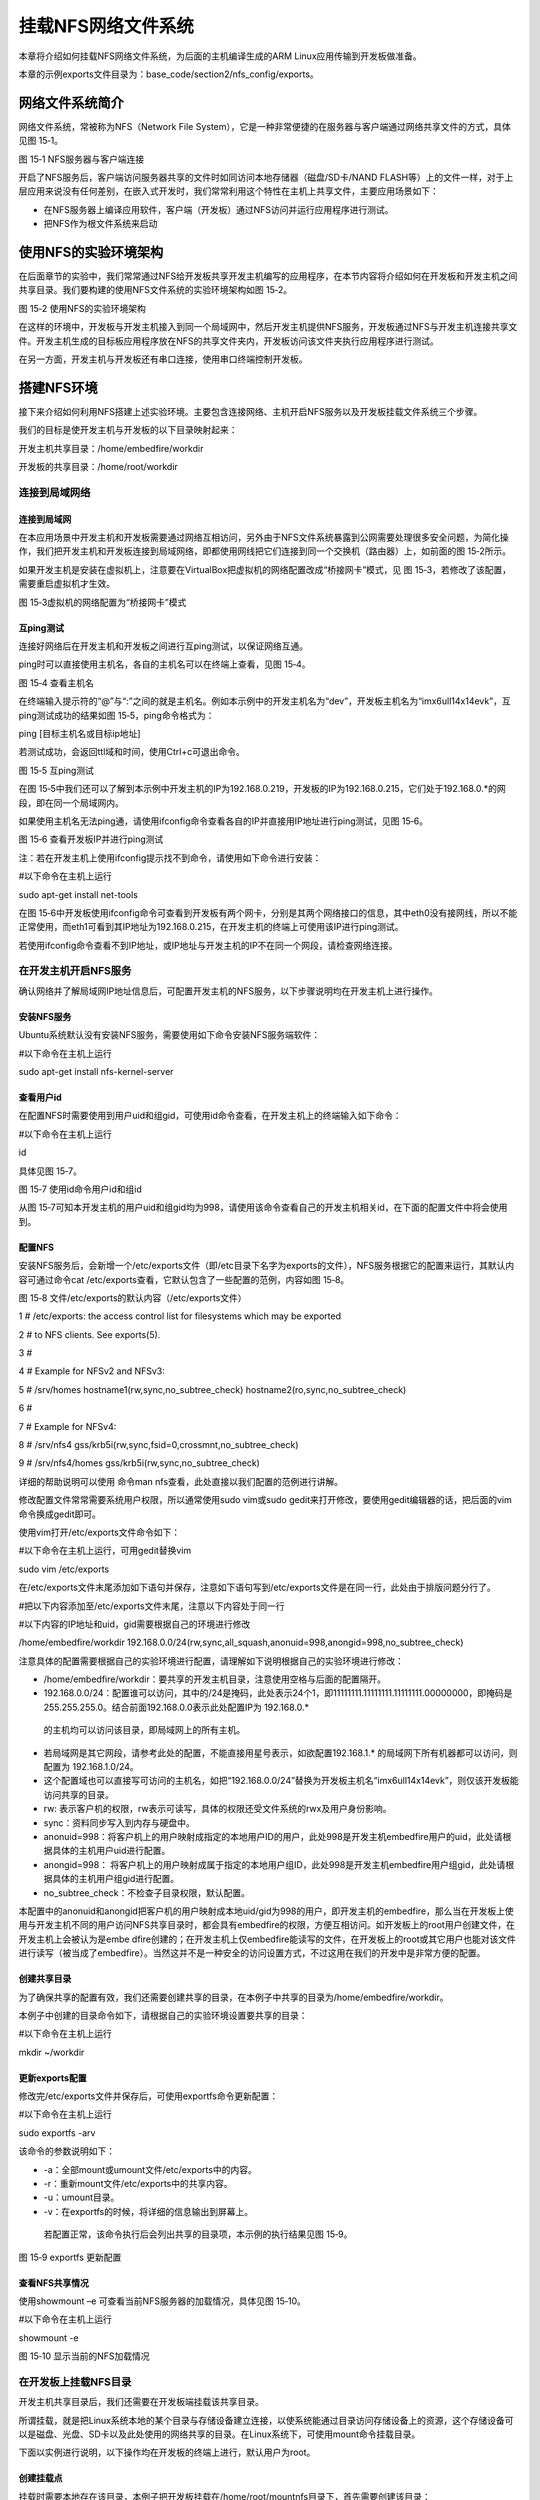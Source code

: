 .. vim: syntax=rst


挂载NFS网络文件系统
-----------

本章将介绍如何挂载NFS网络文件系统，为后面的主机编译生成的ARM Linux应用传输到开发板做准备。

本章的示例exports文件目录为：base_code/section2/nfs_config/exports。

网络文件系统简介
~~~~~~~~

网络文件系统，常被称为NFS（Network File System），它是一种非常便捷的在服务器与客户端通过网络共享文件的方式，具体见图 15‑1。

|mountn002|

图 15‑1 NFS服务器与客户端连接

开启了NFS服务后，客户端访问服务器共享的文件时如同访问本地存储器（磁盘/SD卡/NAND FLASH等）上的文件一样，对于上层应用来说没有任何差别，在嵌入式开发时，我们常常利用这个特性在主机上共享文件，主要应用场景如下：

-  在NFS服务器上编译应用软件，客户端（开发板）通过NFS访问并运行应用程序进行测试。

-  把NFS作为根文件系统来启动

使用NFS的实验环境架构
~~~~~~~~~~~~

在后面章节的实验中，我们常常通过NFS给开发板共享开发主机编写的应用程序，在本节内容将介绍如何在开发板和开发主机之间共享目录。我们要构建的使用NFS文件系统的实验环境架构如图 15‑2。

|mountn003|

图 15‑2 使用NFS的实验环境架构

在这样的环境中，开发板与开发主机接入到同一个局域网中，然后开发主机提供NFS服务，开发板通过NFS与开发主机连接共享文件。开发主机生成的目标板应用程序放在NFS的共享文件夹内，开发板访问该文件夹执行应用程序进行测试。

在另一方面，开发主机与开发板还有串口连接，使用串口终端控制开发板。

搭建NFS环境
~~~~~~~

接下来介绍如何利用NFS搭建上述实验环境。主要包含连接网络、主机开启NFS服务以及开发板挂载文件系统三个步骤。

我们的目标是使开发主机与开发板的以下目录映射起来：

开发主机共享目录：/home/embedfire/workdir

开发板的共享目录：/home/root/workdir

连接到局域网络
^^^^^^^

连接到局域网
''''''

在本应用场景中开发主机和开发板需要通过网络互相访问，另外由于NFS文件系统暴露到公网需要处理很多安全问题，为简化操作，我们把开发主机和开发板连接到局域网络，即都使用网线把它们连接到同一个交换机（路由器）上，如前面的图 15‑2所示。

如果开发主机是安装在虚拟机上，注意要在VirtualBox把虚拟机的网络配置改成“桥接网卡”模式，见 图 15‑3，若修改了该配置，需要重启虚拟机才生效。

|mountn004|

图 15‑3虚拟机的网络配置为“桥接网卡”模式

互ping测试
'''''''

连接好网络后在开发主机和开发板之间进行互ping测试，以保证网络互通。

ping时可以直接使用主机名，各自的主机名可以在终端上查看，见图 15‑4。

|mountn005|

图 15‑4 查看主机名

在终端输入提示符的“@”与“:”之间的就是主机名。例如本示例中的开发主机名为“dev”，开发板主机名为“imx6ull14x14evk”，互ping测试成功的结果如图 15‑5，ping命令格式为：

ping [目标主机名或目标ip地址]

若测试成功，会返回ttl域和时间，使用Ctrl+c可退出命令。

|mountn006|

图 15‑5 互ping测试

在图 15‑5中我们还可以了解到本示例中开发主机的IP为192.168.0.219，开发板的IP为192.168.0.215，它们处于192.168.0.*的网段，即在同一个局域网内。

如果使用主机名无法ping通，请使用ifconfig命令查看各自的IP并直接用IP地址进行ping测试，见图 15‑6。

|mountn007|

图 15‑6 查看开发板IP并进行ping测试

注：若在开发主机上使用ifconfig提示找不到命令，请使用如下命令进行安装：

#以下命令在主机上运行

sudo apt-get install net-tools

在图 15‑6中开发板使用ifconfig命令可查看到开发板有两个网卡，分别是其两个网络接口的信息，其中eth0没有接网线，所以不能正常使用，而eth1可看到其IP地址为192.168.0.215，在开发主机的终端上可使用该IP进行ping测试。

若使用ifconfig命令查看不到IP地址，或IP地址与开发主机的IP不在同一个网段，请检查网络连接。

在开发主机开启NFS服务
^^^^^^^^^^^^

确认网络并了解局域网IP地址信息后，可配置开发主机的NFS服务，以下步骤说明均在开发主机上进行操作。

安装NFS服务
'''''''

Ubuntu系统默认没有安装NFS服务，需要使用如下命令安装NFS服务端软件：

#以下命令在主机上运行

sudo apt-get install nfs-kernel-server

查看用户id
''''''

在配置NFS时需要使用到用户uid和组gid，可使用id命令查看，在开发主机上的终端输入如下命令：

#以下命令在主机上运行

id

具体见图 15‑7。

|mountn008|

图 15‑7 使用id命令用户id和组id

从图 15‑7可知本开发主机的用户uid和组gid均为998，请使用该命令查看自己的开发主机相关id，在下面的配置文件中将会使用到。

配置NFS
'''''

安装NFS服务后，会新增一个/etc/exports文件（即/etc目录下名字为exports的文件），NFS服务根据它的配置来运行，其默认内容可通过命令cat /etc/exports查看，它默认包含了一些配置的范例，内容如图 15‑8。

图 15‑8 文件/etc/exports的默认内容（/etc/exports文件）

1 # /etc/exports: the access control list for filesystems which may be exported

2 # to NFS clients.
See exports(5).

3 #

4 # Example for NFSv2 and NFSv3:

5 # /srv/homes hostname1(rw,sync,no_subtree_check) hostname2(ro,sync,no_subtree_check)

6 #

7 # Example for NFSv4:

8 # /srv/nfs4 gss/krb5i(rw,sync,fsid=0,crossmnt,no_subtree_check)

9 # /srv/nfs4/homes gss/krb5i(rw,sync,no_subtree_check)

详细的帮助说明可以使用 命令man nfs查看，此处直接以我们配置的范例进行讲解。

修改配置文件常常需要系统用户权限，所以通常使用sudo vim或sudo gedit来打开修改，要使用gedit编辑器的话，把后面的vim命令换成gedit即可。

使用vim打开/etc/exports文件命令如下：

#以下命令在主机上运行，可用gedit替换vim

sudo vim /etc/exports

在/etc/exports文件末尾添加如下语句并保存，注意如下语句写到/etc/exports文件是在同一行，此处由于排版问题分行了。

#把以下内容添加至/etc/exports文件末尾，注意以下内容处于同一行

#以下内容的IP地址和uid，gid需要根据自己的环境进行修改

/home/embedfire/workdir 192.168.0.0/24(rw,sync,all_squash,anonuid=998,anongid=998,no_subtree_check)

注意具体的配置需要根据自己的实验环境进行配置，请理解如下说明根据自己的实验环境进行修改：

-  /home/embedfire/workdir：要共享的开发主机目录，注意使用空格与后面的配置隔开。

-  192.168.0.0/24：配置谁可以访问，其中的/24是掩码，此处表示24个1，即11111111.11111111.11111111.00000000，即掩码是255.255.255.0。结合前面192.168.0.0表示此处配置IP为 192.168.0.\*
  的主机均可以访问该目录，即局域网上的所有主机。

-  若局域网是其它网段，请参考此处的配置，不能直接用星号表示，如欲配置192.168.1.\* 的局域网下所有机器都可以访问，则配置为 192.168.1.0/24。

-  这个配置域也可以直接写可访问的主机名，如把“192.168.0.0/24”替换为开发板主机名“imx6ull14x14evk”，则仅该开发板能访问共享的目录。

-  rw: 表示客户机的权限，rw表示可读写，具体的权限还受文件系统的rwx及用户身份影响。

-  sync：资料同步写入到内存与硬盘中。

-  anonuid=998：将客户机上的用户映射成指定的本地用户ID的用户，此处998是开发主机embedfire用户的uid，此处请根据具体的主机用户uid进行配置。

-  anongid=998： 将客户机上的用户映射成属于指定的本地用户组ID，此处998是开发主机embedfire用户组gid，此处请根据具体的主机用户组gid进行配置。

-  no_subtree_check：不检查子目录权限，默认配置。

本配置中的anonuid和anongid把客户机的用户映射成本地uid/gid为998的用户，即开发主机的embedfire，那么当在开发板上使用与开发主机不同的用户访问NFS共享目录时，都会具有embedfire的权限，方便互相访问。如开发板上的root用户创建文件，在开发主机上会被认为是embe
dfire创建的；在开发主机上仅embedfire能读写的文件，在开发板上的root或其它用户也能对该文件进行读写（被当成了embedfire）。当然这并不是一种安全的访问设置方式，不过这用在我们的开发中是非常方便的配置。

创建共享目录
''''''

为了确保共享的配置有效，我们还需要创建共享的目录，在本例子中共享的目录为/home/embedfire/workdir。

本例子中创建的目录命令如下，请根据自己的实验环境设置要共享的目录：

#以下命令在主机上运行

mkdir ~/workdir

更新exports配置
'''''''''''

修改完/etc/exports文件并保存后，可使用exportfs命令更新配置：

#以下命令在主机上运行

sudo exportfs -arv

该命令的参数说明如下：

-  -a：全部mount或umount文件/etc/exports中的内容。

-  -r：重新mount文件/etc/exports中的共享内容。

-  -u：umount目录。

-  -v：在exportfs的时候，将详细的信息输出到屏幕上。

..

   若配置正常，该命令执行后会列出共享的目录项，本示例的执行结果见图 15‑9。

   |mountn009|

图 15‑9 exportfs 更新配置

查看NFS共享情况
'''''''''

使用showmount –e 可查看当前NFS服务器的加载情况，具体见图 15‑10。

#以下命令在主机上运行

showmount -e

|mountn010|

图 15‑10 显示当前的NFS加载情况

在开发板上挂载NFS目录
^^^^^^^^^^^^

开发主机共享目录后，我们还需要在开发板端挂载该共享目录。

所谓挂载，就是把Linux系统本地的某个目录与存储设备建立连接，以使系统能通过目录访问存储设备上的资源，这个存储设备可以是磁盘、光盘、SD卡以及此处使用的网络共享的目录。在Linux系统下，可使用mount命令挂载目录。

下面以实例进行说明，以下操作均在开发板的终端上进行，默认用户为root。

创建挂载点
'''''

挂载时需要本地存在该目录，本例子把开发板挂载在/home/root/mountnfs目录下，首先需要创建该目录：

#以下命令在开发板上运行

mkdir /home/root/mountnfs

临时挂载NFS文件系统
'''''''''''

接下来使用mount命令进行挂载：

#以下命令在开发板上运行

#需要把下面的dev设置为前面自己的主机名

mount -o vers=4 dev:/home/embedfire/workdir /home/root/mountnfs

以上命令使用的各个参数如下：

-  -o vers=4：表示使用NFS文件系统第4版本，若不注明版本可能会提示参数错误。

-  dev：目标主机的名字，此处也可以直接使用目标主机的IP地址，如本例子的目标机器IP为192.168.0.219。

-  /home/embedfire/workdir：远端的主机共享目录。

-  /home/root/mountnfs：本地挂载点，即要把远端共享的目录映射到本地的哪个目录。

若挂载成功，终端不会有输出，Linux下执行命令后若没有输出通常就是表示执行成功。

使用这种方式挂载目录只是临时的，开发板在重启后需要重新挂载该NFS目录才能访问。

使用脚本进行测试
''''''''

挂载成功后，可以在开发机上把前面编写的hello world脚本复制至共享目录，然后在开发板上的终端直接访问该脚本文件并执行。在后面我们都会采用这样的形式进行开发，即在开发主机编写代码，复制至共享目录，然后在开发板上测试。

取消挂载
''''

当客户机在网络上无法找到NFS共享的目录时，如开发主机关机时，在NFS的客户机的终端常常会输出一些提示，或在使用ls命令查看共享目录会导致长时间等待，这时可以对目录使用umount命令取消挂载，示例如下：

#以下命令在开发板上运行

umount /home/root/mountnfs

使用该命令时以要取消挂载的目录作为参数即可，没有输出表示执行正常。如果在当前挂载的目录进行umount操作，会提示“device is busy”。建议取消挂载时，先切换到家目录”~”，在进行umount操作。

.. |mountn002| image:: media/mountn002.png
   :width: 3.00117in
   :height: 3.32639in
.. |mountn003| image:: media/mountn003.png
   :width: 5.76806in
   :height: 4.09973in
.. |mountn004| image:: media/mountn004.png
   :width: 4.88794in
   :height: 2.65972in
.. |mountn005| image:: media/mountn005.jpg
   :width: 5.76806in
   :height: 1.51042in
.. |mountn006| image:: media/mountn006.jpg
   :width: 5.76806in
   :height: 2.80417in
.. |mountn007| image:: media/mountn007.jpg
   :width: 5.76806in
   :height: 4.22361in
.. |mountn008| image:: media/mountn008.jpg
   :width: 4.675in
   :height: 0.31667in
.. |mountn009| image:: media/mountn009.jpg
   :width: 4.425in
   :height: 0.30833in
.. |mountn010| image:: media/mountn010.jpg
   :width: 3.15833in
   :height: 0.475in
